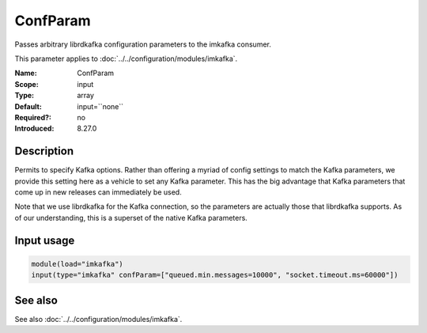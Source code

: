 .. _param-imkafka-confparam:
.. _imkafka.parameter.input.confparam:

ConfParam
=========

.. index::
   single: imkafka; ConfParam
   single: ConfParam

.. summary-start

Passes arbitrary librdkafka configuration parameters to the imkafka consumer.

.. summary-end

This parameter applies to :doc:`../../configuration/modules/imkafka`.

:Name: ConfParam
:Scope: input
:Type: array
:Default: input=``none``
:Required?: no
:Introduced: 8.27.0

Description
-----------
Permits to specify Kafka options. Rather than offering a myriad of config settings to match the Kafka parameters, we provide this setting here as a vehicle to set any Kafka parameter. This has the big advantage that Kafka parameters that come up in new releases can immediately be used.

Note that we use librdkafka for the Kafka connection, so the parameters are actually those that librdkafka supports. As of our understanding, this is a superset of the native Kafka parameters.

Input usage
-----------
.. _imkafka.parameter.input.confparam-usage:

.. code-block:: rsyslog

   module(load="imkafka")
   input(type="imkafka" confParam=["queued.min.messages=10000", "socket.timeout.ms=60000"])

See also
--------
See also :doc:`../../configuration/modules/imkafka`.
